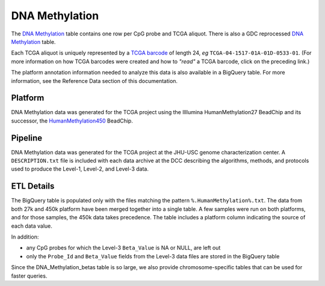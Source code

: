 DNA Methylation 
====================

The 
`DNA Methylation <https://bigquery.cloud.google.com/table/isb-cgc:TCGA_hg19_data_v0.DNA_Methylation>`_
table contains one row per CpG probe and TCGA aliquot.  There is also a GDC reprocessed 
`DNA Methylation <https://bigquery.cloud.google.com/table/isb-cgc:TCGA_hg38_data_v0.DNA_Methylation>`_
table.

Each TCGA aliquot is uniquely represented by a
`TCGA barcode <https://wiki.nci.nih.gov/display/TCGA/TCGA+barcode>`_
of length 24, *eg* ``TCGA-04-1517-01A-01D-0533-01``.  (For more information on how TCGA barcodes
were created and how to *"read"* a TCGA barcode, click on the preceding link.)

The platform annotation information needed to analyze this data is also available in a BigQuery table.  For more
information, see the Reference Data section of this documentation.

Platform
--------
DNA Methylation data was generated for the TCGA project using the Illlumina HumanMethylation27 BeadChip
and its successor, the 
`HumanMethylation450 <http://www.illumina.com/products/methylation_450_beadchip_kits.html>`_ 
BeadChip.

Pipeline
--------
DNA Methylation data was generated for the TCGA project at the JHU-USC genome characterization center.
A ``DESCRIPTION.txt`` file is included with each data archive at the DCC describing the algorithms,
methods, and protocols used to produce the Level-1, Level-2, and Level-3 data.

ETL Details
-----------

The BigQuery table is populated only with the files matching the pattern 
``%.HumanMethylation%.txt``. The data from both 27k and 450k platform have been 
merged together into a single table. A few samples were run on both platforms, and
for those samples, the 450k data takes precedence.
The table includes a platform column indicating the source of each data value.

In addition:

- any CpG probes for which the Level-3 ``Beta_Value`` is NA or NULL, are left out
- only the ``Probe_Id`` and ``Beta_Value`` fields from the Level-3 data files are stored in the BigQuery table

Since the DNA_Methylation_betas table is so large, we also provide chromosome-specific
tables that can be used for faster queries.

